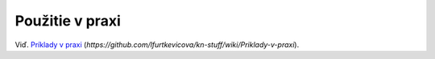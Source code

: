 .. index:: SKKNPRIKLAD

.. _pouzitieskkn:

Použitie v praxi
----------------

Viď. `Príklady v praxi <https://github.com/lfurtkevicova/kn-stuff/wiki/Priklady-v-praxi>`_ (*https://github.com/lfurtkevicova/kn-stuff/wiki/Priklady-v-praxi*).

